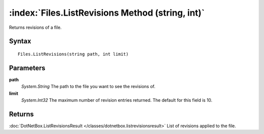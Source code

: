 :index:`Files.ListRevisions Method (string, int)`
=================================================

Returns revisions of a file.

Syntax
------

::

	Files.ListRevisions(string path, int limit)

Parameters
----------

**path**
	*System.String* The path to the file you want to see the revisions of.

**limit**
	*System.Int32* The maximum number of revision entries returned. The default for this field is 10.

Returns
-------

:doc:`DotNetBox.ListRevisionsResult </classes/dotnetbox.listrevisionsresult>`  List of revisions applied to the file.
